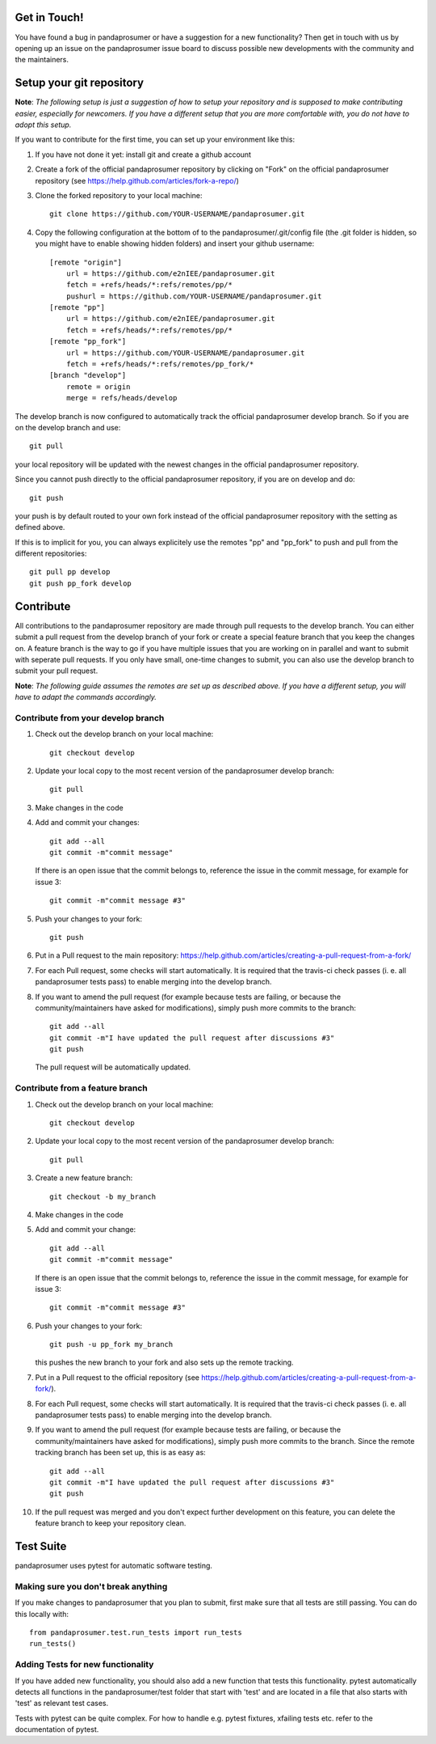 Get in Touch!
===============

You have found a bug in pandaprosumer or have a suggestion for a new functionality? Then get in touch with us by opening up an issue on the pandaprosumer issue board to discuss possible new developments with the community and the maintainers.


Setup your git repository
==============================

**Note**: *The following setup is just a suggestion of how to setup your repository and is supposed to make contributing easier, especially for newcomers. If you have a different setup that you are more comfortable with, you do not have to adopt this setup.*

If you want to contribute for the first time, you can set up your environment like this:

#. If you have not done it yet: install git and create a github account
#. Create a fork of the official pandaprosumer repository by clicking on "Fork" on the official pandaprosumer repository (see https://help.github.com/articles/fork-a-repo/)
#. Clone the forked repository to your local machine: ::

    git clone https://github.com/YOUR-USERNAME/pandaprosumer.git

#. Copy the following configuration at the bottom of to the pandaprosumer/.git/config file (the .git folder is hidden, so you might have to enable showing hidden folders) and insert your github username: ::

    [remote "origin"]
        url = https://github.com/e2nIEE/pandaprosumer.git
        fetch = +refs/heads/*:refs/remotes/pp/*
        pushurl = https://github.com/YOUR-USERNAME/pandaprosumer.git
    [remote "pp"]
        url = https://github.com/e2nIEE/pandaprosumer.git
        fetch = +refs/heads/*:refs/remotes/pp/*
    [remote "pp_fork"]
        url = https://github.com/YOUR-USERNAME/pandaprosumer.git
        fetch = +refs/heads/*:refs/remotes/pp_fork/*
    [branch "develop"]
        remote = origin
        merge = refs/heads/develop

The develop branch is now configured to automatically track the official pandaprosumer develop branch. So if you are on the develop branch and use: ::

    git pull

your local repository will be updated with the newest changes in the official pandaprosumer repository.

Since you cannot push directly to the official pandaprosumer repository, if you are on develop and do: ::

    git push

your push is by default routed to your own fork instead of the official pandaprosumer repository with the setting as defined above.

If this is to implicit for you, you can always explicitely use the remotes "pp" and "pp_fork" to push and pull from the different repositories: ::

    git pull pp develop
    git push pp_fork develop

Contribute
=====================================

All contributions to the pandaprosumer repository are made through pull requests to the develop branch. You can either submit a pull request from the develop branch of your fork or create a special feature branch that you keep the changes on. A feature branch is the way to go if you have multiple issues that you are working on in parallel and want to submit with seperate pull requests. If you only have small, one-time changes to submit, you can also use the develop branch to submit your pull request.

**Note**: *The following guide assumes the remotes are set up as described above. If you have a different setup, you will have to adapt the commands accordingly.*

Contribute from your develop branch
------------------------------------

#. Check out the develop branch on your local machine: ::

    git checkout develop

#. Update your local copy to the most recent version of the pandaprosumer develop branch: ::

    git pull

#. Make changes in the code

#. Add and commit your changes: ::

    git add --all
    git commit -m"commit message"

   If there is an open issue that the commit belongs to, reference the issue in the commit message, for example for issue 3: ::

    git commit -m"commit message #3"

#. Push your changes to your fork: ::

    git push

#. Put in a Pull request to the main repository: https://help.github.com/articles/creating-a-pull-request-from-a-fork/

#. For each Pull request, some checks will start automatically. It is required that the travis-ci
   check passes (i. e. all pandaprosumer tests pass) to enable merging into the develop branch.

#. If you want to amend the pull request (for example because tests are failing, or because the community/maintainers have asked for modifications), simply push more commits to the branch: ::

    git add --all
    git commit -m"I have updated the pull request after discussions #3"
    git push

   The pull request will be automatically updated.

Contribute from a feature branch
------------------------------------

#. Check out the develop branch on your local machine: ::

    git checkout develop

#. Update your local copy to the most recent version of the pandaprosumer develop branch: ::

    git pull

#. Create a new feature branch: ::

    git checkout -b my_branch

#. Make changes in the code

#. Add and commit your change: ::

    git add --all
    git commit -m"commit message"

   If there is an open issue that the commit belongs to, reference the issue in the commit message, for example for issue 3: ::

    git commit -m"commit message #3"

#. Push your changes to your fork: ::

    git push -u pp_fork my_branch

   this pushes the new branch to your fork and also sets up the remote tracking.

#. Put in a Pull request to the official repository (see https://help.github.com/articles/creating-a-pull-request-from-a-fork/).

#. For each Pull request, some checks will start automatically. It is required that the travis-ci
   check passes (i. e. all pandaprosumer tests pass) to enable merging into the develop branch.

#. If you want to amend the pull request (for example because tests are failing, or because the community/maintainers have asked for modifications), simply push more commits to the branch. Since the remote tracking branch has been set up, this is as easy as: ::

    git add --all
    git commit -m"I have updated the pull request after discussions #3"
    git push

#. If the pull request was merged and you don't expect further development on this feature, you can delete the feature branch to keep your repository clean.

Test Suite
================

pandaprosumer uses pytest for automatic software testing.

Making sure you don't break anything
---------------------------------------

If you make changes to pandaprosumer that you plan to submit, first make sure that all tests are still passing. You can do this locally with: ::

    from pandaprosumer.test.run_tests import run_tests
    run_tests()


Adding Tests for new functionality
-----------------------------------

If you have added new functionality, you should also add a new function that tests this functionality. pytest automatically detects all functions in the pandaprosumer/test folder that start with 'test' and are located in a file that also starts with 'test' as relevant test cases.

Tests with pytest can be quite complex. For how to handle e.g. pytest fixtures, xfailing tests etc. refer to the documentation of pytest.
